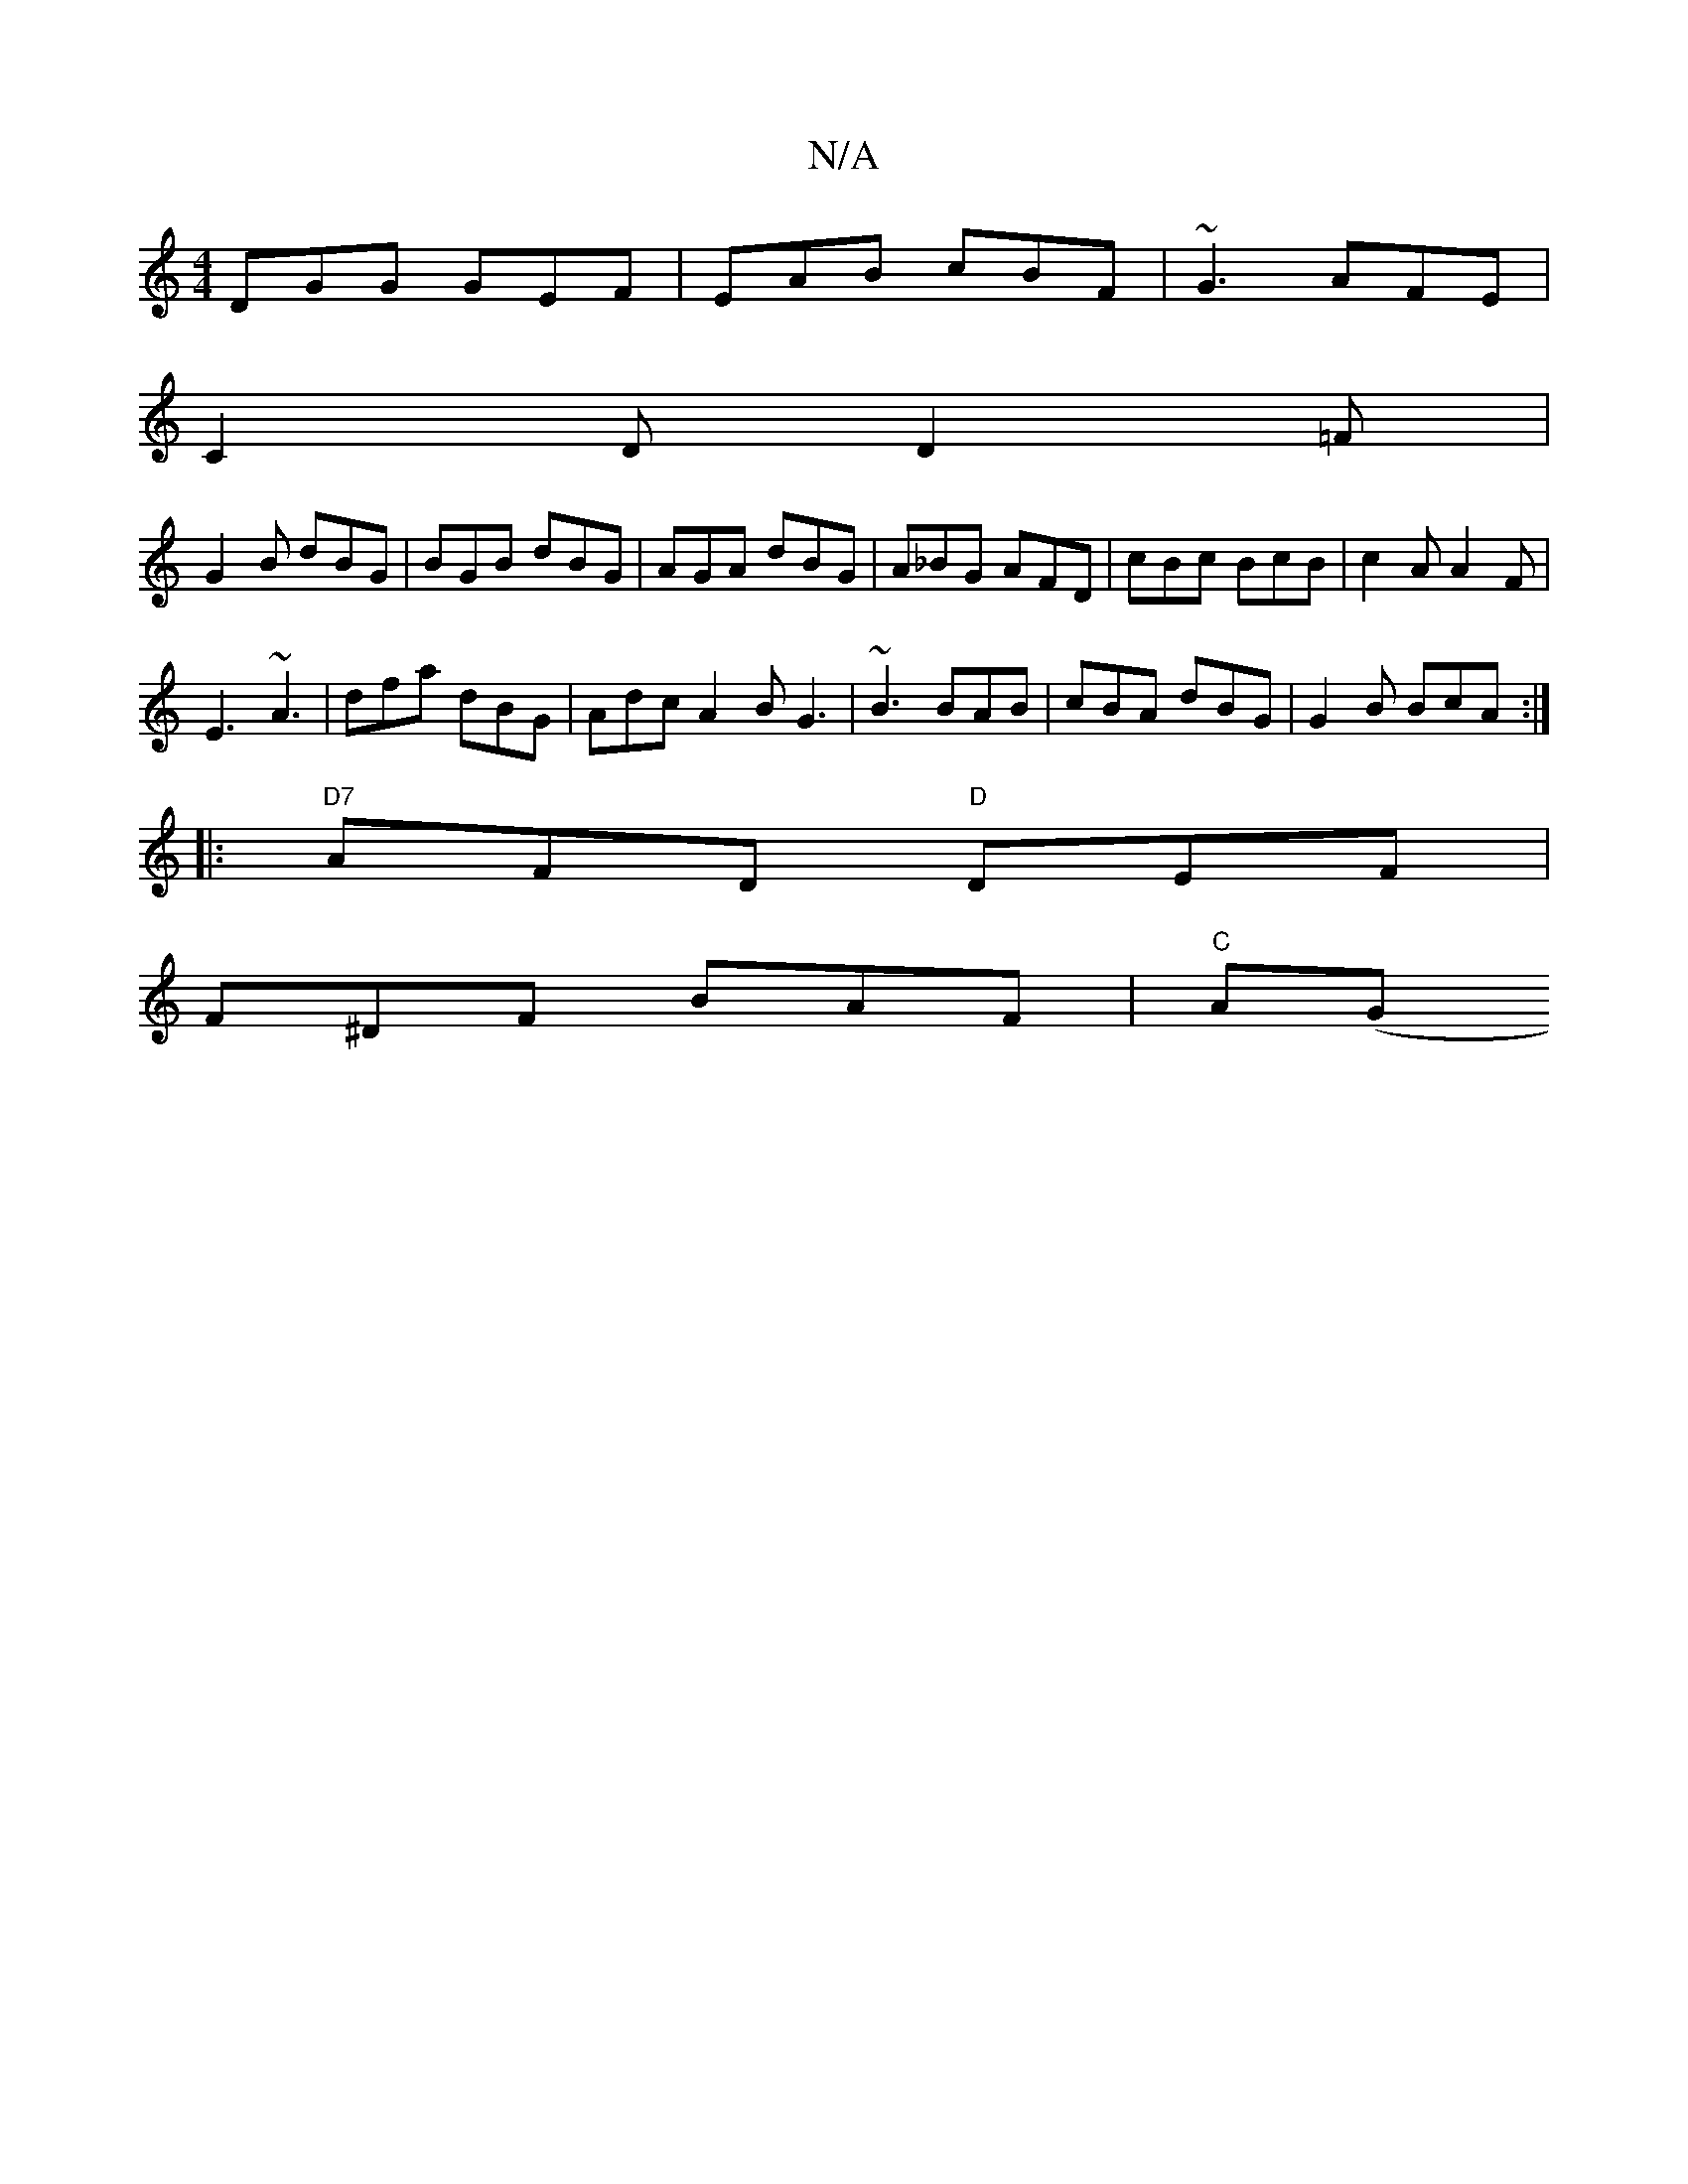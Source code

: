X:1
T:N/A
M:4/4
R:N/A
K:Cmajor
 DGG GEF|EAB cBF|~G3 AFE|
C2D D2=F|
G2 B dBG | BGB dBG | AGA dBG | A_BG AFD | cBc BcB | c2A A2 F |
E3 ~A3 | dfa dBG | Adc A2 B G3 | ~B3 BAB | cBA dBG | G2B BcA :|
|:"D7"AFD "D"DEF |
F^DF BAF | "C" A(G